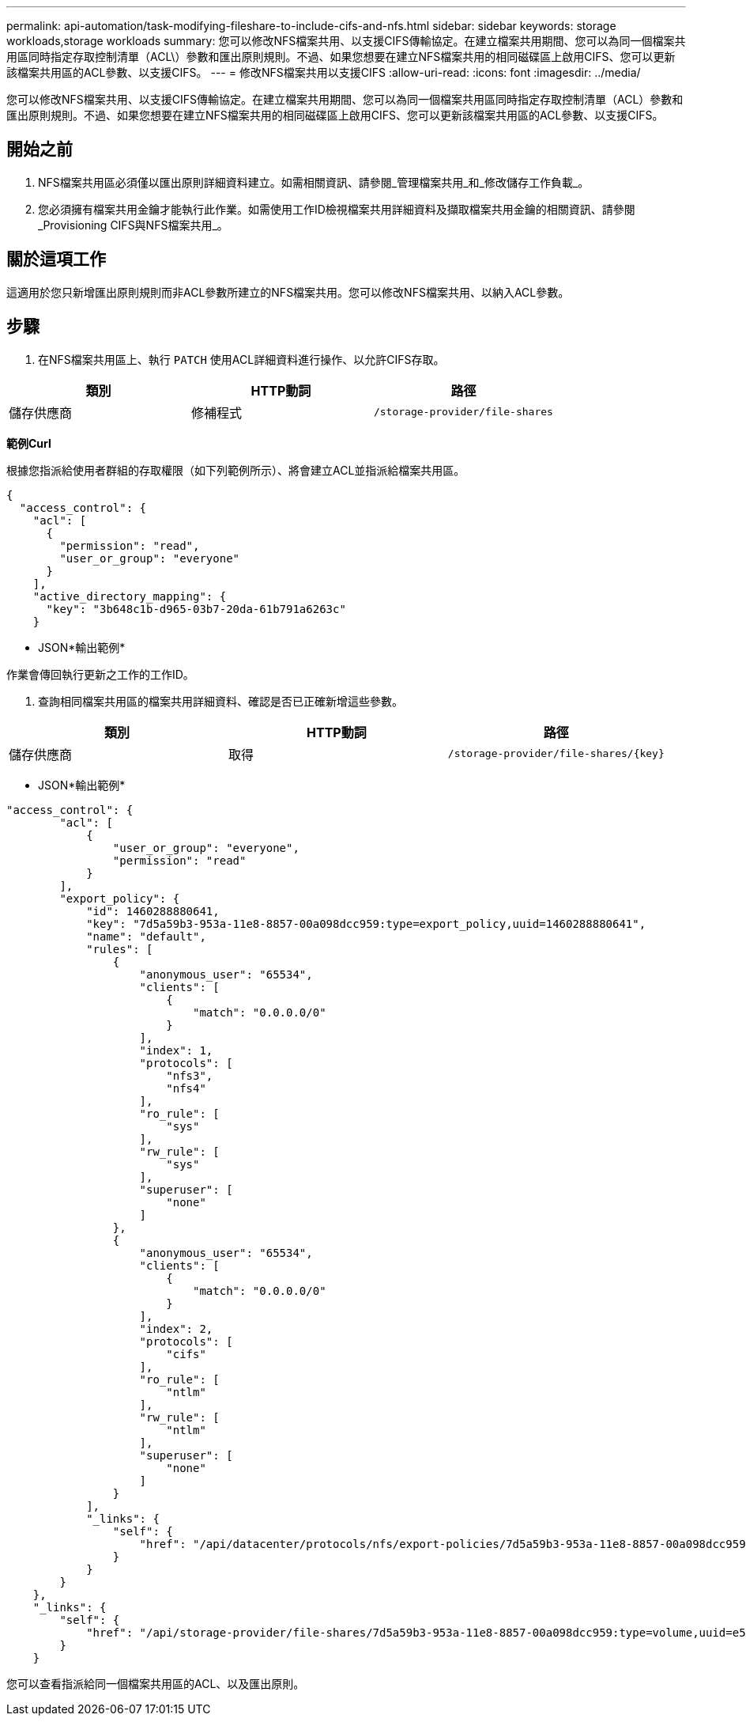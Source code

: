---
permalink: api-automation/task-modifying-fileshare-to-include-cifs-and-nfs.html 
sidebar: sidebar 
keywords: storage workloads,storage workloads 
summary: 您可以修改NFS檔案共用、以支援CIFS傳輸協定。在建立檔案共用期間、您可以為同一個檔案共用區同時指定存取控制清單（ACL\）參數和匯出原則規則。不過、如果您想要在建立NFS檔案共用的相同磁碟區上啟用CIFS、您可以更新該檔案共用區的ACL參數、以支援CIFS。 
---
= 修改NFS檔案共用以支援CIFS
:allow-uri-read: 
:icons: font
:imagesdir: ../media/


[role="lead"]
您可以修改NFS檔案共用、以支援CIFS傳輸協定。在建立檔案共用期間、您可以為同一個檔案共用區同時指定存取控制清單（ACL）參數和匯出原則規則。不過、如果您想要在建立NFS檔案共用的相同磁碟區上啟用CIFS、您可以更新該檔案共用區的ACL參數、以支援CIFS。



== 開始之前

. NFS檔案共用區必須僅以匯出原則詳細資料建立。如需相關資訊、請參閱_管理檔案共用_和_修改儲存工作負載_。
. 您必須擁有檔案共用金鑰才能執行此作業。如需使用工作ID檢視檔案共用詳細資料及擷取檔案共用金鑰的相關資訊、請參閱_Provisioning CIFS與NFS檔案共用_。




== 關於這項工作

這適用於您只新增匯出原則規則而非ACL參數所建立的NFS檔案共用。您可以修改NFS檔案共用、以納入ACL參數。



== 步驟

. 在NFS檔案共用區上、執行 `PATCH` 使用ACL詳細資料進行操作、以允許CIFS存取。


[cols="3*"]
|===
| 類別 | HTTP動詞 | 路徑 


 a| 
儲存供應商
 a| 
修補程式
 a| 
`/storage-provider/file-shares`

|===
*範例Curl*

根據您指派給使用者群組的存取權限（如下列範例所示）、將會建立ACL並指派給檔案共用區。

[listing]
----
{
  "access_control": {
    "acl": [
      {
        "permission": "read",
        "user_or_group": "everyone"
      }
    ],
    "active_directory_mapping": {
      "key": "3b648c1b-d965-03b7-20da-61b791a6263c"
    }
----
* JSON*輸出範例*

作業會傳回執行更新之工作的工作ID。

. 查詢相同檔案共用區的檔案共用詳細資料、確認是否已正確新增這些參數。


[cols="3*"]
|===
| 類別 | HTTP動詞 | 路徑 


 a| 
儲存供應商
 a| 
取得
 a| 
`+/storage-provider/file-shares/{key}+`

|===
* JSON*輸出範例*

[listing]
----
"access_control": {
        "acl": [
            {
                "user_or_group": "everyone",
                "permission": "read"
            }
        ],
        "export_policy": {
            "id": 1460288880641,
            "key": "7d5a59b3-953a-11e8-8857-00a098dcc959:type=export_policy,uuid=1460288880641",
            "name": "default",
            "rules": [
                {
                    "anonymous_user": "65534",
                    "clients": [
                        {
                            "match": "0.0.0.0/0"
                        }
                    ],
                    "index": 1,
                    "protocols": [
                        "nfs3",
                        "nfs4"
                    ],
                    "ro_rule": [
                        "sys"
                    ],
                    "rw_rule": [
                        "sys"
                    ],
                    "superuser": [
                        "none"
                    ]
                },
                {
                    "anonymous_user": "65534",
                    "clients": [
                        {
                            "match": "0.0.0.0/0"
                        }
                    ],
                    "index": 2,
                    "protocols": [
                        "cifs"
                    ],
                    "ro_rule": [
                        "ntlm"
                    ],
                    "rw_rule": [
                        "ntlm"
                    ],
                    "superuser": [
                        "none"
                    ]
                }
            ],
            "_links": {
                "self": {
                    "href": "/api/datacenter/protocols/nfs/export-policies/7d5a59b3-953a-11e8-8857-00a098dcc959:type=export_policy,uuid=1460288880641"
                }
            }
        }
    },
    "_links": {
        "self": {
            "href": "/api/storage-provider/file-shares/7d5a59b3-953a-11e8-8857-00a098dcc959:type=volume,uuid=e581c23a-1037-11ea-ac5a-00a098dcc6b6"
        }
    }
----
您可以查看指派給同一個檔案共用區的ACL、以及匯出原則。
